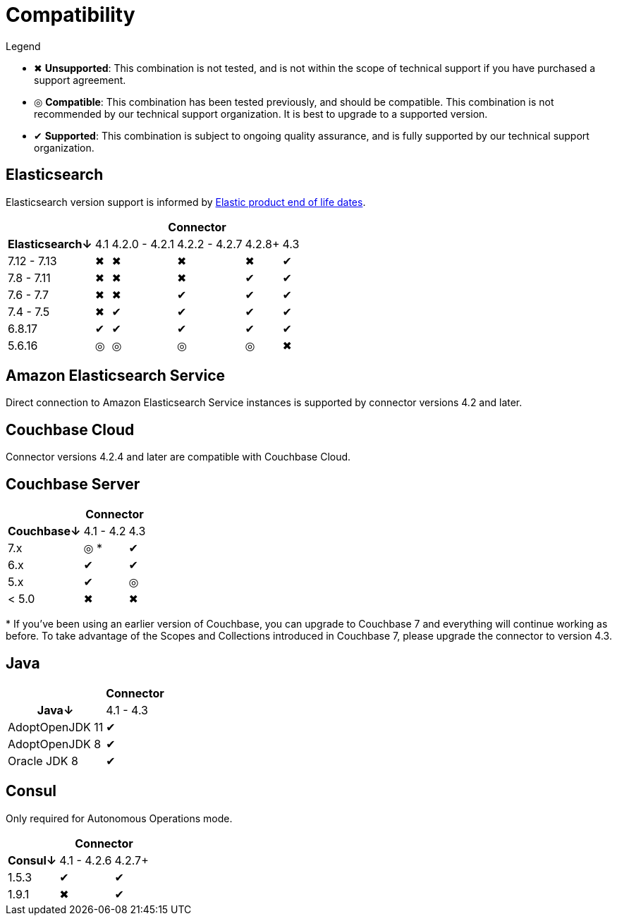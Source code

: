 = Compatibility

.Legend
* ✖ *Unsupported*: This combination is not tested, and is not within the scope of technical support if you have purchased a support agreement.

* ◎ *Compatible*: This combination has been tested previously, and should be compatible.
This combination is not recommended by our technical support organization.
It is best to upgrade to a supported version.

* ✔ *Supported*: This combination is subject to ongoing quality assurance, and is fully supported by our technical support organization.

== Elasticsearch

Elasticsearch version support is informed by https://www.elastic.co/support/eol[Elastic product end of life dates].

[%autowidth,cols="^,5*^"]
|===
 |             5+h| Connector
h| Elasticsearch↓ | 4.1 | 4.2.0 - 4.2.1 | 4.2.2 - 4.2.7 | 4.2.8+ | 4.3
 | 7.12 - 7.13    | ✖   | ✖             | ✖             | ✖      | ✔
 | 7.8 - 7.11     | ✖   | ✖             | ✖             | ✔      | ✔
 | 7.6 - 7.7      | ✖   | ✖             | ✔             | ✔      | ✔
 | 7.4 - 7.5      | ✖   | ✔             | ✔             | ✔      | ✔
 | 6.8.17         | ✔   | ✔             | ✔             | ✔      | ✔
 | 5.6.16         | ◎   | ◎             | ◎             | ◎      | ✖
|===

== Amazon Elasticsearch Service

Direct connection to Amazon Elasticsearch Service instances is supported by connector versions 4.2 and later.

== Couchbase Cloud

Connector versions 4.2.4 and later are compatible with Couchbase Cloud.

== Couchbase Server

[%autowidth,cols="^,2*^"]
|===
 |           2+h| Connector
h| Couchbase↓ | 4.1 - 4.2 | 4.3
 | 7.x        | ◎ *       | ✔
 | 6.x        | ✔         | ✔
 | 5.x        | ✔         | ◎
 | < 5.0      | ✖         | ✖
|===
+++*+++ If you've been using an earlier version of Couchbase, you can upgrade to Couchbase 7 and everything will continue working as before.
To take advantage of the Scopes and Collections introduced in Couchbase 7, please upgrade the connector to version 4.3.

== Java

[%autowidth,cols="^,1*^"]
|===
 |                 1+h| Connector
h| Java↓            | 4.1 - 4.3
 | AdoptOpenJDK 11  | ✔
 | AdoptOpenJDK 8   | ✔
 | Oracle JDK 8     | ✔
|===


== Consul

Only required for Autonomous Operations mode.

[%autowidth,cols="^,2*^"]
|===
 |         2+h| Connector
h| Consul↓    | 4.1 - 4.2.6  | 4.2.7+
 | 1.5.3      | ✔            | ✔
 | 1.9.1      | ✖            | ✔
|===
